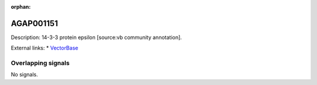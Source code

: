 :orphan:

AGAP001151
=============





Description: 14-3-3 protein epsilon [source:vb community annotation].

External links:
* `VectorBase <https://www.vectorbase.org/Anopheles_gambiae/Gene/Summary?g=AGAP001151>`_

Overlapping signals
-------------------



No signals.


